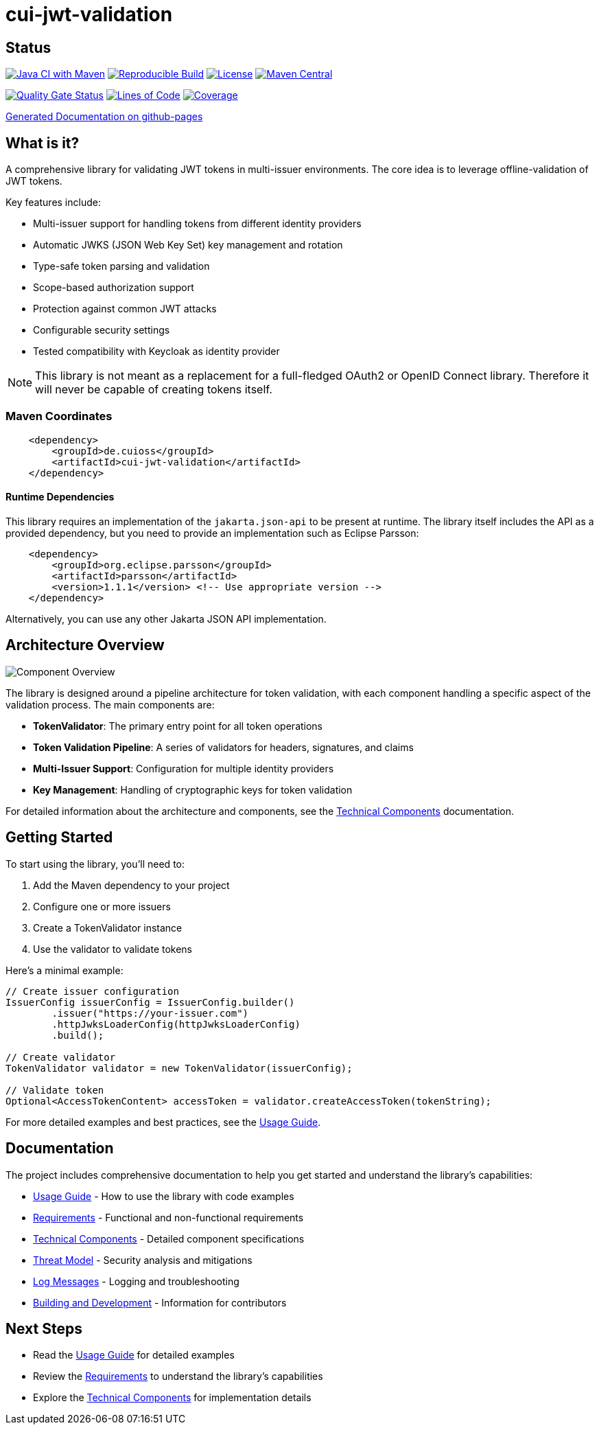 = cui-jwt-validation

== Status

image:https://github.com/cuioss/cui-jwt-validation/actions/workflows/maven.yml/badge.svg[Java CI with Maven,link=https://github.com/cuioss/cui-jwt-validation/actions/workflows/maven.yml]
image:https://github.com/cuioss/cui-jwt-validation/actions/workflows/maven.yml/badge.svg?branch=main&event=push&label=reproducible-build&style=flat-square&logo=github[Reproducible Build,link=https://github.com/cuioss/cui-jwt-validation/actions/workflows/maven.yml?query=workflow%3Areproducible-build]
image:http://img.shields.io/:license-apache-blue.svg[License,link=http://www.apache.org/licenses/LICENSE-2.0.html]
image:https://maven-badges.herokuapp.com/maven-central/de.cuioss/cui-jwt-validation/badge.svg[Maven Central,link=https://maven-badges.herokuapp.com/maven-central/de.cuioss/cui-jwt-validation]

https://sonarcloud.io/summary/new_code?id=cuioss_cui-jwt-validation[image:https://sonarcloud.io/api/project_badges/measure?project=cuioss_cui-jwt-validation&metric=alert_status[Quality
Gate Status]]
image:https://sonarcloud.io/api/project_badges/measure?project=cuioss_cui-jwt-validation&metric=ncloc[Lines of Code,link=https://sonarcloud.io/summary/new_code?id=cuioss_cui-jwt-validation]
image:https://sonarcloud.io/api/project_badges/measure?project=cuioss_cui-jwt-validation&metric=coverage[Coverage,link=https://sonarcloud.io/summary/new_code?id=cuioss_cui-jwt-validation]

https://cuioss.github.io/cui-jwt-validation/about.html[Generated Documentation on github-pages]

== What is it?

A comprehensive library for validating JWT tokens in multi-issuer environments.
The core idea is to leverage offline-validation of JWT tokens.

Key features include:

* Multi-issuer support for handling tokens from different identity providers
* Automatic JWKS (JSON Web Key Set) key management and rotation
* Type-safe token parsing and validation
* Scope-based authorization support
* Protection against common JWT attacks
* Configurable security settings
* Tested compatibility with Keycloak as identity provider

[NOTE]
====
This library is not meant as a replacement for a full-fledged OAuth2 or OpenID Connect library.
Therefore it will never be capable of creating tokens itself.
====

=== Maven Coordinates

[source,xml]
----
    <dependency>
        <groupId>de.cuioss</groupId>
        <artifactId>cui-jwt-validation</artifactId>
    </dependency>
----

==== Runtime Dependencies

This library requires an implementation of the `jakarta.json-api` to be present at runtime.
The library itself includes the API as a provided dependency, but you need to provide an implementation such as Eclipse Parsson:

[source,xml]
----
    <dependency>
        <groupId>org.eclipse.parsson</groupId>
        <artifactId>parsson</artifactId>
        <version>1.1.1</version> <!-- Use appropriate version -->
    </dependency>
----

Alternatively, you can use any other Jakarta JSON API implementation.

== Architecture Overview

image::doc/plantuml/component-overview.png[Component Overview]

The library is designed around a pipeline architecture for token validation, with each component handling a specific aspect of the validation process. The main components are:

* *TokenValidator*: The primary entry point for all token operations
* *Token Validation Pipeline*: A series of validators for headers, signatures, and claims
* *Multi-Issuer Support*: Configuration for multiple identity providers
* *Key Management*: Handling of cryptographic keys for token validation

For detailed information about the architecture and components, see the link:doc/specification/technical-components.adoc[Technical Components] documentation.

== Getting Started

To start using the library, you'll need to:

1. Add the Maven dependency to your project
2. Configure one or more issuers
3. Create a TokenValidator instance
4. Use the validator to validate tokens

Here's a minimal example:

[source,java]
----
// Create issuer configuration
IssuerConfig issuerConfig = IssuerConfig.builder()
        .issuer("https://your-issuer.com")
        .httpJwksLoaderConfig(httpJwksLoaderConfig)
        .build();

// Create validator
TokenValidator validator = new TokenValidator(issuerConfig);

// Validate token
Optional<AccessTokenContent> accessToken = validator.createAccessToken(tokenString);
----

For more detailed examples and best practices, see the link:doc/Usage.adoc[Usage Guide].

== Documentation

The project includes comprehensive documentation to help you get started and understand the library's capabilities:

* link:doc/Usage.adoc[Usage Guide] - How to use the library with code examples
* link:doc/Requirements.adoc[Requirements] - Functional and non-functional requirements
* link:doc/specification/technical-components.adoc[Technical Components] - Detailed component specifications
* link:doc/threat-model/Threat-Model.adoc[Threat Model] - Security analysis and mitigations
* link:doc/LogMessages.adoc[Log Messages] - Logging and troubleshooting
* link:doc/Build.adoc[Building and Development] - Information for contributors

== Next Steps

* Read the link:doc/Usage.adoc[Usage Guide] for detailed examples
* Review the link:doc/Requirements.adoc[Requirements] to understand the library's capabilities
* Explore the link:doc/specification/technical-components.adoc[Technical Components] for implementation details

